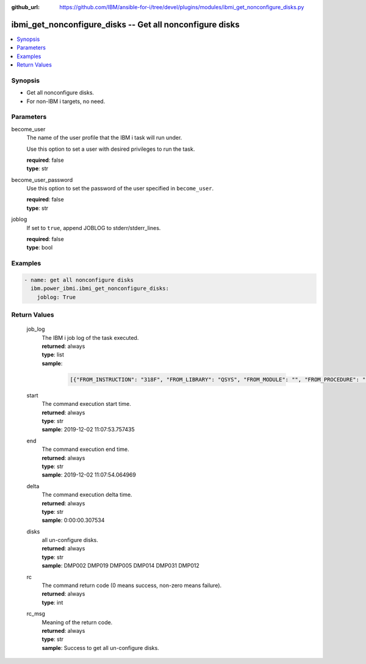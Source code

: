 
:github_url: https://github.com/IBM/ansible-for-i/tree/devel/plugins/modules/ibmi_get_nonconfigure_disks.py

.. _ibmi_get_nonconfigure_disks_module:


ibmi_get_nonconfigure_disks -- Get all nonconfigure disks
=========================================================



.. contents::
   :local:
   :depth: 1


Synopsis
--------
- Get all nonconfigure disks.
- For non-IBM i targets, no need.





Parameters
----------


     
become_user
  The name of the user profile that the IBM i task will run under.

  Use this option to set a user with desired privileges to run the task.


  | **required**: false
  | **type**: str


     
become_user_password
  Use this option to set the password of the user specified in ``become_user``.


  | **required**: false
  | **type**: str


     
joblog
  If set to ``true``, append JOBLOG to stderr/stderr_lines.


  | **required**: false
  | **type**: bool




Examples
--------

.. code-block:: yaml+jinja

   
   - name: get all nonconfigure disks
     ibm.power_ibmi.ibmi_get_nonconfigure_disks:
       joblog: True








  

Return Values
-------------


   
                              
       job_log
        | The IBM i job log of the task executed.
      
        | **returned**: always
        | **type**: list      
        | **sample**:

              .. code-block::

                       [{"FROM_INSTRUCTION": "318F", "FROM_LIBRARY": "QSYS", "FROM_MODULE": "", "FROM_PROCEDURE": "", "FROM_PROGRAM": "QWTCHGJB", "FROM_USER": "CHANGLE", "MESSAGE_FILE": "QCPFMSG", "MESSAGE_ID": "CPD0912", "MESSAGE_LIBRARY": "QSYS", "MESSAGE_SECOND_LEVEL_TEXT": "Cause . . . . . :   This message is used by application programs as a general escape message.", "MESSAGE_SUBTYPE": "", "MESSAGE_TEXT": "Printer device PRT01 not found.", "MESSAGE_TIMESTAMP": "2020-05-20-21.41.40.845897", "MESSAGE_TYPE": "DIAGNOSTIC", "ORDINAL_POSITION": "5", "SEVERITY": "20", "TO_INSTRUCTION": "9369", "TO_LIBRARY": "QSYS", "TO_MODULE": "QSQSRVR", "TO_PROCEDURE": "QSQSRVR", "TO_PROGRAM": "QSQSRVR"}]
            
      
      
                              
       start
        | The command execution start time.
      
        | **returned**: always
        | **type**: str
        | **sample**: 2019-12-02 11:07:53.757435

            
      
      
                              
       end
        | The command execution end time.
      
        | **returned**: always
        | **type**: str
        | **sample**: 2019-12-02 11:07:54.064969

            
      
      
                              
       delta
        | The command execution delta time.
      
        | **returned**: always
        | **type**: str
        | **sample**: 0:00:00.307534

            
      
      
                              
       disks
        | all un-configure disks.
      
        | **returned**: always
        | **type**: str
        | **sample**: DMP002 DMP019 DMP005 DMP014 DMP031 DMP012

            
      
      
                              
       rc
        | The command return code (0 means success, non-zero means failure).
      
        | **returned**: always
        | **type**: int
      
      
                              
       rc_msg
        | Meaning of the return code.
      
        | **returned**: always
        | **type**: str
        | **sample**: Success to get all un-configure disks.

            
      
        

